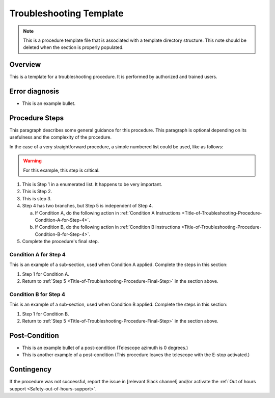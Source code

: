 .. This is a template for troubleshooting when some part of the observatory enters an abnormal state. This comment may be deleted when the template is copied to the destination.

.. Review the README in this procedure's directory on instructions to contribute.
.. Static objects, such as figures, should be stored in the _static directory. Review the _static/README in this procedure's directory on instructions to contribute.
.. Do not remove the comments that describe each section. They are included to provide guidance to contributors.
.. Do not remove other content provided in the templates, such as a section. Instead, comment out the content and include comments to explain the situation. For example:
	- If a section within the template is not needed, comment out the section title and label reference. Include a comment explaining why this is not required.
    - If a file cannot include a title (surrounded by ampersands (#)), comment out the title from the template and include a comment explaining why this is implemented (in addition to applying the ``title`` directive).

.. Include one Primary Author and list of Contributors (comma separated) between the asterisks (*):
.. |author| replace:: *Name-of-Primary-Author*
.. If there are no contributors, write "none" between the asterisks. Do not remove the substitution.
.. |contributors| replace:: *List-of-contributors*

.. This is the label that can be used as for cross referencing this procedure.
.. Recommended format is "Directory Name"-"Title Name"  -- Spaces should be replaced by hyphens.
.. _Templates-Title-of-Troubleshooting-Procedure:
.. Each section should includes a label for cross referencing to a given area.
.. Recommended format for all labels is "Title Name"-"Section Name" -- Spaces should be replaced by hyphens.
.. To reference a label that isn't associated with an reST object such as a title or figure, you must include the link an explicit title using the syntax :ref:`link text <label-name>`.
.. An error will alert you of identical labels during the build process.

#########################
Troubleshooting Template
#########################

.. note::
    This is a procedure template file that is associated with a template directory structure. This note should be deleted when the section is properly populated.

.. _Title-of-Troubleshooting-Procedure-Overview:

Overview
^^^^^^^^

.. In one or two sentences, explain when this troubleshooting procedure needs to be used. Describe the symptoms that the user sees to use this procedure. 

This is a template for a troubleshooting procedure. It is performed by authorized and trained users.

.. _Title-of-Troubleshooting-Procedure-Error-Diagnosis:

Error diagnosis
^^^^^^^^^^^^^^^

.. This section should provide simple overview of known or suspected causes for the error.
.. It is preferred to include them as a bulleted or enumerated list.
.. Post screenshots of the error state or relevant tracebacks.

- This is an example bullet.

.. _Title-of-Troubleshooting-Procedure-Procedure-Steps:

Procedure Steps
^^^^^^^^^^^^^^^

.. todo::
   Make sure everything is in a safe or idle state before troubleshooting. Describe relevant safety steps if necessary.

.. This section should include the procedure. There is no strict formatting or structure required for procedures. It is left to the authors to decide which format and structure is most relevant.
.. In the case of more complicated procedures, more sophisticated methodologies may be appropriate, such as multiple section headings or a list of linked procedures to be performed in the specified order.
.. For highly complicated procedures, consider breaking them into separate procedure. Some options are a high-level procedure with links, separating into smaller procedures or utilizing the reST ``include`` directive <https://docutils.sourceforge.io/docs/ref/rst/directives.html#include>.

This paragraph describes some general guidance for this procedure. This paragraph is optional depending on its usefulness and the complexity of the procedure.

In the case of a very straightforward procedure, a simple numbered list could be used, like as follows:

.. warning::
    For this example, this step is critical.

.. _Title-of-Troubleshooting-Procedure-Critical-Step-1:

#. This is Step 1 in a enumerated list. It happens to be very important.

#. This is Step 2.

#. This is step 3.

#. Step 4 has two branches, but Step 5 is independent of Step 4.

   a. If Condition A, do the following action in :ref:`Condition A Instructions <Title-of-Troubleshooting-Procedure-Condition-A-for-Step-4>`.

   b. If Condition B, do the following action in :ref:`Condition B instructions <Title-of-Troubleshooting-Procedure-Condition-B-for-Step-4>`.

   .. _Title-of-Troubleshooting-Procedure-Final-Step:

#. Complete the procedure's final step.


.. _Title-of-Troubleshooting-Procedure-Condition-A-for-Step-4:

Condition A for Step 4
----------------------

This is an example of a sub-section, used when Condition A applied. Complete the steps in this section:

#. Step 1 for Condition A.
#. Return to :ref:`Step 5 <Title-of-Troubleshooting-Procedure-Final-Step>` in the section above.

.. _Title-of-Troubleshooting-Procedure-Condition-B-for-Step-4:

Condition B for Step 4
----------------------

This is an example of a sub-section, used when Condition B applied. Complete the steps in this section:

#. Step 1 for Condition B.
#. Return to :ref:`Step 5 <Title-of-Troubleshooting-Procedure-Final-Step>` in the section above.

.. _Title-of-Troubleshooting-Procedure-Post-Condition:

Post-Condition
^^^^^^^^^^^^^^

.. This section should provide a simple overview of conditions or results after executing the procedure; for example, state of equipment or resulting data products.
.. It is preferred to include them as a bulleted or enumerated list.
.. Please provide screenshots of the software status or relevant display windows to confirm.
.. Do not include actions in this section. Any action by the user should be included in the end of the Procedure section below. For example: Do not include "Verify the telescope azimuth is 0 degrees with the appropriate command." Instead, include this statement as the final step of the procedure, and include "Telescope is at 0 degrees." in the Post-condition section.

- This is an example bullet of a post-condition (Telescope azimuth is 0 degrees.)
- This is another example of a post-condition (This procedure leaves the telescope with the E-stop activated.)

.. _Title-of-Troubleshooting-Procedure-Contingency:

Contingency
^^^^^^^^^^^

If the procedure was not successful, report the issue in [relevant Slack channel] and/or activate the :ref:`Out of hours support <Safety-out-of-hours-support>`.